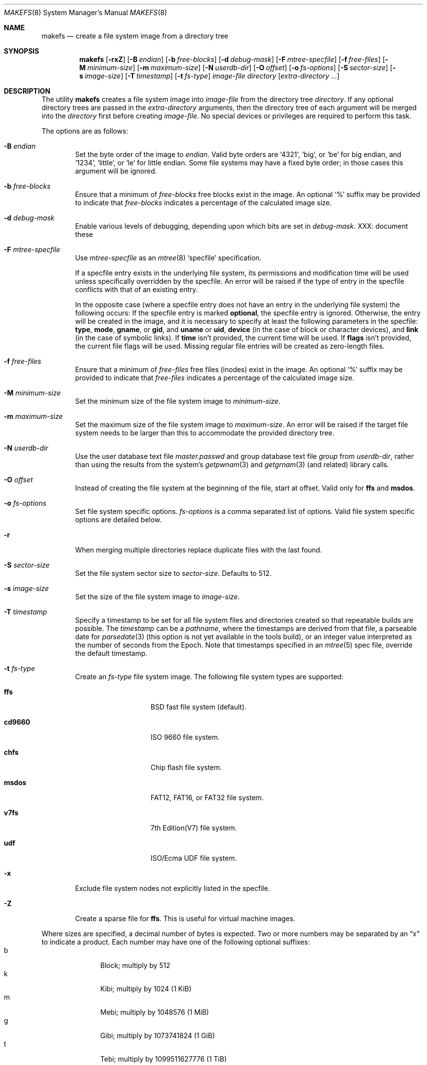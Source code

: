 .\"	$NetBSD$
.\"
.\" Copyright (c) 2001-2003 Wasabi Systems, Inc.
.\" All rights reserved.
.\"
.\" Written by Luke Mewburn for Wasabi Systems, Inc.
.\"
.\" Redistribution and use in source and binary forms, with or without
.\" modification, are permitted provided that the following conditions
.\" are met:
.\" 1. Redistributions of source code must retain the above copyright
.\"    notice, this list of conditions and the following disclaimer.
.\" 2. Redistributions in binary form must reproduce the above copyright
.\"    notice, this list of conditions and the following disclaimer in the
.\"    documentation and/or other materials provided with the distribution.
.\" 3. All advertising materials mentioning features or use of this software
.\"    must display the following acknowledgement:
.\"      This product includes software developed for the NetBSD Project by
.\"      Wasabi Systems, Inc.
.\" 4. The name of Wasabi Systems, Inc. may not be used to endorse
.\"    or promote products derived from this software without specific prior
.\"    written permission.
.\"
.\" THIS SOFTWARE IS PROVIDED BY WASABI SYSTEMS, INC. ``AS IS'' AND
.\" ANY EXPRESS OR IMPLIED WARRANTIES, INCLUDING, BUT NOT LIMITED
.\" TO, THE IMPLIED WARRANTIES OF MERCHANTABILITY AND FITNESS FOR A PARTICULAR
.\" PURPOSE ARE DISCLAIMED.  IN NO EVENT SHALL WASABI SYSTEMS, INC
.\" BE LIABLE FOR ANY DIRECT, INDIRECT, INCIDENTAL, SPECIAL, EXEMPLARY, OR
.\" CONSEQUENTIAL DAMAGES (INCLUDING, BUT NOT LIMITED TO, PROCUREMENT OF
.\" SUBSTITUTE GOODS OR SERVICES; LOSS OF USE, DATA, OR PROFITS; OR BUSINESS
.\" INTERRUPTION) HOWEVER CAUSED AND ON ANY THEORY OF LIABILITY, WHETHER IN
.\" CONTRACT, STRICT LIABILITY, OR TORT (INCLUDING NEGLIGENCE OR OTHERWISE)
.\" ARISING IN ANY WAY OUT OF THE USE OF THIS SOFTWARE, EVEN IF ADVISED OF THE
.\" POSSIBILITY OF SUCH DAMAGE.
.\"
.Dd November 23, 2015
.Dt MAKEFS 8
.Os
.Sh NAME
.Nm makefs
.Nd create a file system image from a directory tree
.Sh SYNOPSIS
.Nm
.Op Fl rxZ
.Op Fl B Ar endian
.Op Fl b Ar free-blocks
.Op Fl d Ar debug-mask
.Op Fl F Ar mtree-specfile
.Op Fl f Ar free-files
.Op Fl M Ar minimum-size
.Op Fl m Ar maximum-size
.Op Fl N Ar userdb-dir
.Op Fl O Ar offset
.Op Fl o Ar fs-options
.Op Fl S Ar sector-size
.Op Fl s Ar image-size
.Op Fl T Ar timestamp
.Op Fl t Ar fs-type
.Ar image-file
.Ar directory
.Op Ar extra-directory ...
.Sh DESCRIPTION
The utility
.Nm
creates a file system image into
.Ar image-file
from the directory tree
.Ar directory .
If any optional directory trees are passed in the
.Ar extra-directory
arguments, then the directory tree of each argument will be merged
into the
.Ar directory
first before creating
.Ar image-file .
No special devices or privileges are required to perform this task.
.Pp
The options are as follows:
.Bl -tag -width flag
.It Fl B Ar endian
Set the byte order of the image to
.Ar endian .
Valid byte orders are
.Ql 4321 ,
.Ql big ,
or
.Ql be
for big endian, and
.Ql 1234 ,
.Ql little ,
or
.Ql le
for little endian.
Some file systems may have a fixed byte order; in those cases this
argument will be ignored.
.It Fl b Ar free-blocks
Ensure that a minimum of
.Ar free-blocks
free blocks exist in the image.
An optional
.Ql %
suffix may be provided to indicate that
.Ar free-blocks
indicates a percentage of the calculated image size.
.It Fl d Ar debug-mask
Enable various levels of debugging, depending upon which bits are
set in
.Ar debug-mask .
XXX: document these
.It Fl F Ar mtree-specfile
Use
.Ar mtree-specfile
as an
.Xr mtree 8
.Sq specfile
specification.
.Pp
If a specfile entry exists in the underlying file system, its
permissions and modification time will be used unless specifically
overridden by the specfile.
An error will be raised if the type of entry in the specfile
conflicts with that of an existing entry.
.Pp
In the opposite case (where a specfile entry does not have an entry
in the underlying file system) the following occurs:
If the specfile entry is marked
.Sy optional ,
the specfile entry is ignored.
Otherwise, the entry will be created in the image, and it is
necessary to specify at least the following parameters in the
specfile:
.Sy type ,
.Sy mode ,
.Sy gname ,
or
.Sy gid ,
and
.Sy uname
or
.Sy uid ,
.Sy device
(in the case of block or character devices), and
.Sy link
(in the case of symbolic links).
If
.Sy time
isn't provided, the current time will be used.
If
.Sy flags
isn't provided, the current file flags will be used.
Missing regular file entries will be created as zero-length files.
.It Fl f Ar free-files
Ensure that a minimum of
.Ar free-files
free files (inodes) exist in the image.
An optional
.Ql %
suffix may be provided to indicate that
.Ar free-files
indicates a percentage of the calculated image size.
.It Fl M Ar minimum-size
Set the minimum size of the file system image to
.Ar minimum-size .
.It Fl m Ar maximum-size
Set the maximum size of the file system image to
.Ar maximum-size .
An error will be raised if the target file system needs to be larger
than this to accommodate the provided directory tree.
.It Fl N Ar userdb-dir
Use the user database text file
.Pa master.passwd
and group database text file
.Pa group
from
.Ar userdb-dir ,
rather than using the results from the system's
.Xr getpwnam 3
and
.Xr getgrnam 3
(and related) library calls.
.It Fl O Ar offset
Instead of creating the file system at the beginning of the file, start
at offset.
Valid only for
.Sy ffs
and
.Sy msdos .
.It Fl o Ar fs-options
Set file system specific options.
.Ar fs-options
is a comma separated list of options.
Valid file system specific options are detailed below.
.It Fl r
When merging multiple directories replace duplicate files with the last found.
.It Fl S Ar sector-size
Set the file system sector size to
.Ar sector-size .
.\" XXX: next line also true for cd9660?
Defaults to 512.
.It Fl s Ar image-size
Set the size of the file system image to
.Ar image-size .
.It Fl T Ar timestamp
Specify a timestamp to be set for all file system files and directories
created so that repeatable builds are possible.
The
.Ar timestamp
can be a
.Pa pathname ,
where the timestamps are derived from that file, a parseable date
for
.Xr parsedate 3
(this option is not yet available in the tools build), or an integer
value interpreted as the number of seconds from the Epoch.
Note that timestamps specified in an
.Xr mtree 5
spec file, override the default timestamp.
.It Fl t Ar fs-type
Create an
.Ar fs-type
file system image.
The following file system types are supported:
.Bl -tag -width cd9660 -offset indent
.It Sy ffs
BSD fast file system (default).
.It Sy cd9660
ISO 9660 file system.
.It Sy chfs
Chip flash file system.
.It Sy msdos
FAT12, FAT16, or FAT32 file system.
.It Sy v7fs
7th Edition(V7) file system.
.It Sy udf
ISO/Ecma UDF file system.
.El
.It Fl x
Exclude file system nodes not explicitly listed in the specfile.
.It Fl Z
Create a sparse file for
.Sy ffs .
This is useful for virtual machine images.
.El
.Pp
Where sizes are specified, a decimal number of bytes is expected.
Two or more numbers may be separated by an
.Dq x
to indicate a product.
Each number may have one of the following optional suffixes:
.Bl -tag -width 3n -offset indent -compact
.It b
Block; multiply by 512
.It k
Kibi; multiply by 1024 (1 KiB)
.It m
Mebi; multiply by 1048576 (1 MiB)
.It g
Gibi; multiply by 1073741824 (1 GiB)
.It t
Tebi; multiply by 1099511627776 (1 TiB)
.It w
Word; multiply by the number of bytes in an integer
.El
.\"
.\"
.Ss FFS-specific options
.Sy ffs
images have ffs-specific optional parameters that may be provided.
Each of the options consists of a keyword, an equal sign
.Pq Ql = ,
and a value.
The following keywords are supported:
.Pp
.Bl -tag -width optimization -offset indent -compact
.It Sy avgfilesize
Expected average file size.
.It Sy avgfpdir
Expected number of files per directory.
.It Sy bsize
Block size.
.It Sy density
Bytes per inode.
.It Sy fsize
Fragment size.
.It Sy label
Label name of the image.
.It Sy maxbpg
Maximum blocks per file in a cylinder group.
.It Sy minfree
Minimum % free.
.It Sy optimization
Optimization preference; one of
.Ql space
or
.Ql time .
.It Sy extent
Maximum extent size.
.It Sy maxbpcg
Maximum total number of blocks in a cylinder group.
.It Sy version
UFS version.
1 for FFS (default), 2 for UFS2.
.El
.Ss CD9660-specific options
.Sy cd9660
images have ISO9660-specific optional parameters that may be
provided.
The arguments consist of a keyword and, optionally, an equal sign
.Pq Ql = ,
and a value.
The following keywords are supported:
.Pp
.Bl -tag -width omit-trailing-period -offset indent -compact
.It Sy allow-deep-trees
Allow the directory structure to exceed the maximum specified in
the spec.
.\" .It Sy allow-illegal-chars
.\" Unknown
.\" .It Sy allow-lowercase
.\" Unknown
.It Sy allow-max-name
Allow 37 instead of 33 characters for filenames by omitting the
version id.
.It Sy allow-multidot
Allow multiple dots in a filename.
.It Sy applicationid
Application ID of the image.
.It Sy archimedes
Use the
.Ql ARCHIMEDES
extension to encode
.Tn RISC OS
metadata.
.It Sy chrp-boot
Write an MBR partition table to the image to allow older CHRP hardware to
boot.
.It Sy boot-load-segment
Set load segment for the boot image.
.It Sy bootimage
Filename of a boot image in the format
.Dq sysid;filename ,
where
.Dq sysid
is one of
.Ql i386 ,
.Ql mac68k ,
.Ql macppc ,
or
.Ql powerpc .
.It Sy generic-bootimage
Load a generic boot image into the first 32K of the cd9660 image.
.It Sy hard-disk-boot
Boot image is a hard disk image.
.It Sy keep-bad-images
Don't throw away images whose write was aborted due to an error.
For debugging purposes.
.It Sy label
Label name of the image.
.It Sy no-boot
Boot image is not bootable.
.It Sy no-emul-boot
Boot image is a
.Dq no emulation
ElTorito image.
.It Sy no-trailing-padding
Do not pad the image (apparently Linux needs the padding).
.\" .It Sy omit-trailing-period
.\" Unknown
.It Sy preparer
Preparer ID of the image.
.It Sy publisher
Publisher ID of the image.
.It Sy rockridge
Use RockRidge extensions (for longer filenames, etc.).
.It Sy volumeid
Volume set identifier of the image.
.El
.Ss CHFS-specific options
.Sy chfs
images have chfs-specific optional parameters that may be provided.
Each of the options consists of a keyword, an equal sign
.Pq Ql = ,
and a value.
The following keywords are supported:
.Pp
.Bl -tag -width optimization -offset indent -compact
.It Sy pagesize
Pagesize.
.It Sy erasesize
Erase block size of the media.
.It Sy mediatype
Type of the media.
NOR: 0 or NAND: 1.
.El
.Ss msdos-specific options
See
.Xr newfs_msdos 8
for fs specific options.
.Ss V7FS-specific options
The following keywords are supported:
.Pp
.Bl -tag -width optimization -offset indent -compact
.It Sy pdp
PDP endian.
.It Sy progress
Display a progress meter for the file system construction and file
population.
.El
.Ss UDF-specific options
.Sy udf
images have udf-specific optional parameters that may be provided.
Each of the options consists of a keyword, an equal sign
.Pq Ql = ,
and a value.
The following keywords are supported:
.Pp
.Bl -tag -width optimization -compact
.It Sy disctype
This can have the following values:
.Bl -tag -width cdromXdvdromXbdromXXX -compact
.It Sy cdrom , Sy dvdrom , Sy bdrom
create a read-only fs
.It Sy dvdram , Sy bdre , Sy disk
create a rewritable fs without sparing for defective sectors
.It Sy cdr , Sy dvdr , Sy bdr
create a rewritable fs on once recordable media using a VAT
.It Sy cdrw , Sy dvdrw
create a rewritable fs with sparing for defective sectors
.El
When an optical media is selected here, the sectorsize and the default disc
size is assumed unless given explicitly.
For rom images the disc size is the minimum needed.
.It Sy loglabel
Set the logical volume label of the disc to the specified argument.
.It Sy discid
Set the physical volume label of the disc to the specified argument.
Prepend the physical volume label with a volumeset label separated
with a ':' if wanted.
For strict conformance and interchange, don't set the volumeset label
manually unless it has an unique hex number in the first 8 character
positions.
.It Sy minver
Set the minimum UDF version to be used.
Choose UDF version numbers from 0x102, 0x150, 0x200, and 0x201.
Versions 0x250 and 0x260 are currently not supported
in
.Nm .
.El
.Sh SEE ALSO
.Xr strsuftoll 3 ,
.Xr installboot 8 ,
.Xr mtree 8 ,
.Xr newfs 8
.Sh HISTORY
The
.Nm
utility appeared in
.Nx 1.6 .
.Sh AUTHORS
.An Luke Mewburn
.Aq lukem@NetBSD.org
(original program),
.An Daniel Watt ,
.An Walter Deignan ,
.An Ryan Gabrys ,
.An Alan Perez-Rathke ,
.An Ram Vedam
(cd9660 support),
.An UCHIYAMA Yasushi
(v7fs support),
.An Tamas Toth
(chfs support).
.An Christos Zoulas
(msdos support).
.An Reinoud Zandijk
(udf support).
